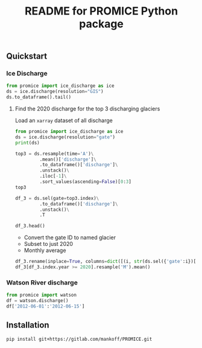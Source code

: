 #+TITLE: README for PROMICE Python package


** Quickstart
:PROPERTIES:
:header-args:jupyter-python+: :kernel PROMICE :session PROMICE :exports both :results raw drawer
:END:

*** Ice Discharge

#+BEGIN_SRC jupyter-python
from promice import ice_discharge as ice
ds = ice.discharge(resolution="GIS")
ds.to_dataframe().tail()
#+END_SRC

#+RESULTS:
| time                | discharge |    err | coverage |
|---------------------+-----------+--------+----------|
| 2020-06-11 00:00:00 |   508.739 | 52.574 |    0.805 |
| 2020-06-23 00:00:00 |   509.875 | 52.702 |    0.718 |
| 2020-07-05 00:00:00 |   509.695 | 52.209 |    0.668 |
| 2020-07-17 00:00:00 |   506.666 | 51.772 |    0.713 |
| 2020-07-29 00:00:00 |   502.263 | 51.325 |    0.714 |

**** Find the 2020 discharge for the top 3 discharging glaciers

Load an =xarray= dataset of all discharge

#+BEGIN_SRC jupyter-python
from promice import ice_discharge as ice
ds = ice.discharge(resolution="gate")
print(ds)
#+END_SRC

#+RESULTS:
#+begin_example
<xarray.Dataset>
Dimensions:        (gate: 267, time: 449)
Coordinates:
  ,* time           (time) datetime64[ns] 1986-04-15 1986-05-15 ... 2020-07-29
  ,* gate           (gate) int64 1 3 4 5 6 7 8 10 ... 350 352 353 354 355 356 357
Data variables:
    discharge      (gate, time) float32 ...
    err            (gate, time) float32 ...
    coverage       (gate, time) float32 ...
    mean_x         (gate) int32 ...
    mean_y         (gate) int32 ...
    mean_lon       (gate) float32 ...
    mean_lat       (gate) float32 ...
    sector         (gate) int32 ...
    region         (gate) object ...
    name_Bjørk     (gate) object ...
    name_Mouginot  (gate) object ...
Attributes:
    featureType:      timeSeries
    title:            Greenland discharge
    summary:          Greenland discharge per gate
    keywords:         Greenland; Ice Discharge; Calving; Submarine Melt
    source:           git commit: b4f3e88
    creator_name:     Ken Mankoff
    creator_email:    kdm@geus.dk
    creator_url:      http://kenmankoff.com
    institution:      GEUS
    references:       10.22008/promice/ice_discharge
    product_version:  [2.]
#+end_example

#+BEGIN_SRC jupyter-python
top3 = ds.resample(time='A')\
         .mean()['discharge']\
         .to_dataframe()['discharge']\
         .unstack()\
         .iloc[-1]\
         .sort_values(ascending=False)[0:3]
top3
#+END_SRC

#+RESULTS:
: gate
: 184    34.403828
: 231    33.083332
: 190    27.318832
: Name: 2020-12-31 00:00:00, dtype: float32

#+BEGIN_SRC jupyter-python
df_3 = ds.sel(gate=top3.index)\
         .to_dataframe()['discharge']\
         .unstack()\
         .T

df_3.head()
#+END_SRC

#+RESULTS:
| time                |    184 |    190 |    231 |
|---------------------+--------+--------+--------|
| 1986-04-15 00:00:00 | 23.174 | 15.267 | 29.657 |
| 1986-05-15 00:00:00 |  30.07 | 15.883 | 33.243 |
| 1986-06-15 00:00:00 | 30.006 | 16.714 |  31.41 |
| 1986-07-15 00:00:00 | 29.944 |  16.85 | 33.052 |
| 1986-08-15 00:00:00 |  29.88 | 16.148 | 31.726 |

+ Convert the gate ID to named glacier
+ Subset to just 2020
+ Monthly average

#+BEGIN_SRC jupyter-python
df_3.rename(inplace=True, columns=dict([(i, str(ds.sel({'gate':i})['name_Bjørk'].values)) for i in df_3.columns]))
df_3[df_3.index.year >= 2020].resample('M').mean()
#+END_SRC

#+RESULTS:
| time                | Sermeq Kujalleq | Kangerlussuaq Gletsjer | Helheim Gletsjer |
|---------------------+-----------------+------------------------+------------------|
| 2020-01-31 00:00:00 |         32.6853 |                 27.941 |          35.2233 |
| 2020-02-29 00:00:00 |          31.465 |                 27.523 |          35.2225 |
| 2020-03-31 00:00:00 |         31.1303 |                27.3773 |          34.3623 |
| 2020-04-30 00:00:00 |         31.8335 |                28.2875 |           34.657 |
| 2020-05-31 00:00:00 |         34.5737 |                27.0317 |          31.8193 |
| 2020-06-30 00:00:00 |         39.9095 |                26.9235 |          30.3435 |
| 2020-07-31 00:00:00 |         39.2283 |                 26.407 |          30.2797 |


*** Watson River discharge
#+BEGIN_SRC jupyter-python
from promice import watson
df = watson.discharge()
df['2012-06-01':'2012-06-15']
#+END_SRC

#+RESULTS:
| Date                |    Q |  err |
|---------------------+------+------|
| 2012-06-01 00:00:00 | 0.17 | 0.04 |
| 2012-06-02 00:00:00 | 0.21 | 0.05 |
| 2012-06-03 00:00:00 | 0.26 | 0.06 |
| 2012-06-04 00:00:00 | 0.29 | 0.06 |
| 2012-06-05 00:00:00 | 0.33 | 0.07 |
| 2012-06-06 00:00:00 | 0.38 | 0.07 |
| 2012-06-07 00:00:00 | 0.42 | 0.08 |
| 2012-06-08 00:00:00 | 0.45 | 0.09 |
| 2012-06-09 00:00:00 | 0.49 | 0.09 |
| 2012-06-10 00:00:00 | 0.53 |  0.1 |
| 2012-06-11 00:00:00 | 0.56 |  0.1 |
| 2012-06-12 00:00:00 |  0.6 | 0.11 |
| 2012-06-13 00:00:00 | 0.63 | 0.11 |
| 2012-06-14 00:00:00 | 0.67 | 0.12 |
| 2012-06-15 00:00:00 | 0.71 | 0.12 |



** Installation

#+BEGIN_SRC bash :results verbatim
pip install git+https://gitlab.com/mankoff/PROMICE.git
#+END_SRC
